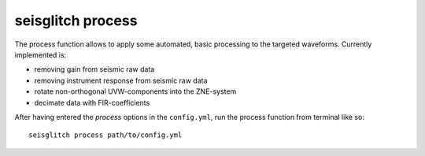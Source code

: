 .. _process:

seisglitch process
==================


The process function allows to apply some automated, basic processing to the targeted waveforms.
Currently implemented is:

* removing gain from seismic raw data
* removing instrument response from seismic raw data
* rotate non-orthogonal UVW-components into the ZNE-system
* decimate data with FIR-coefficients

After having entered the `process` options in the ``config.yml``,
run the process function from terminal like so:
::

    seisglitch process path/to/config.yml